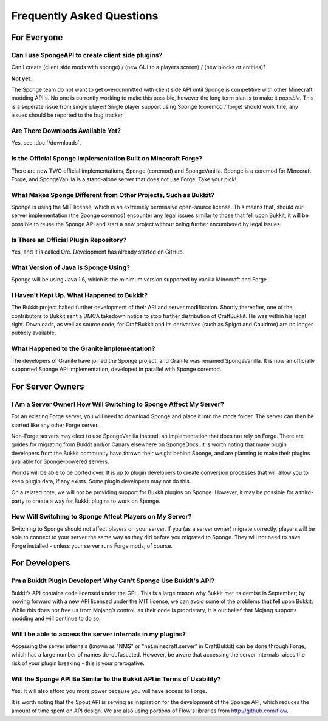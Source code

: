 ==========================
Frequently Asked Questions
==========================

For Everyone
============

Can I use SpongeAPI to create client side plugins?
~~~~~~~~~~~~~~~~~~~~~~~~~~~~~~~~~~~~~~~~~~~~~~~~~~

Can I create (client side mods with sponge) / (new GUI to a players screen) / (new blocks or entities)?

**Not yet.** 

The Sponge team do not want to get overcommitted with client side API until Sponge is competitive with other Minecraft modding API's.
No one is currently working to make this possible, however the long term plan is to make it *possible*.
This is a seperate issue from single player! 
Single player support using Sponge (coremod / forge) should work fine, any issues should be reported to the bug tracker.

Are There Downloads Available Yet?
~~~~~~~~~~~~~~~~~~~~~~~~~~~~~~~~~~

Yes, see :doc:`/downloads`.

Is the Official Sponge Implementation Built on Minecraft Forge?
~~~~~~~~~~~~~~~~~~~~~~~~~~~~~~~~~~~~~~~~~~~~~~~~~~~~~~~~~~~~~~~

There are now TWO official implementations, Sponge (coremod) and SpongeVanilla. Sponge is a coremod for Minecraft Forge, and SpongeVanilla is a stand-alone server that does not use Forge. Take your pick!

What Makes Sponge Different from Other Projects, Such as Bukkit?
~~~~~~~~~~~~~~~~~~~~~~~~~~~~~~~~~~~~~~~~~~~~~~~~~~~~~~~~~~~~~~~~

Sponge is using the MIT license, which is an extremely permissive open-source license. This means that, should our server implementation (the Sponge coremod) encounter any legal issues similar to those that fell upon Bukkit, it will be possible to reuse the Sponge API and start a new project without being further encumbered by legal issues.

Is There an Official Plugin Repository?
~~~~~~~~~~~~~~~~~~~~~~~~~~~~~~~~~~~~~~~

Yes, and it is called Ore. Development has already started on GitHub.

What Version of Java Is Sponge Using?
~~~~~~~~~~~~~~~~~~~~~~~~~~~~~~~~~~~~~

Sponge will be using Java 1.6, which is the minimum version supported by vanilla Minecraft and Forge.

I Haven't Kept Up. What Happened to Bukkit?
~~~~~~~~~~~~~~~~~~~~~~~~~~~~~~~~~~~~~~~~~~~

The Bukkit project halted further development of their API and server modification. Shortly thereafter, one of the contributors to Bukkit sent a DMCA takedown notice to stop further distribution of CraftBukkit. He was within his legal right. Downloads, as well as source code, for CraftBukkit and its derivatives (such as Spigot and Cauldron) are no longer publicly available.

What Happened to the Granite implementation?
~~~~~~~~~~~~~~~~~~~~~~~~~~~~~~~~~~~~~~~~~~~~

The developers of Granite have joined the Sponge project, and Granite was renamed SpongeVanilla. It is now an officially supported Sponge API implementation, developed in parallel with Sponge coremod.


For Server Owners
=================

I Am a Server Owner! How Will Switching to Sponge Affect My Server?
~~~~~~~~~~~~~~~~~~~~~~~~~~~~~~~~~~~~~~~~~~~~~~~~~~~~~~~~~~~~~~~~~~~

For an existing Forge server, you will need to download Sponge and place it into the mods folder. The server can then be started like any other Forge server.

Non-Forge servers may elect to use SpongeVanilla instead, an implementation that does not rely on Forge.
There are guides for migrating from Bukkit and/or Canary elsewhere on SpongeDocs. It is worth noting that many plugin developers from the Bukkit community have thrown their weight behind Sponge, and are planning to make their plugins available for Sponge-powered servers.

Worlds will be able to be ported over. It is up to plugin developers to create conversion processes that will allow you to keep plugin data, if any exists. Some plugin developers may not do this.

On a related note, we will not be providing support for Bukkit plugins on Sponge. However, it may be possible for a third-party to create a way for Bukkit plugins to work on Sponge.

How Will Switching to Sponge Affect Players on My Server?
~~~~~~~~~~~~~~~~~~~~~~~~~~~~~~~~~~~~~~~~~~~~~~~~~~~~~~~~~

Switching to Sponge should not affect players on your server. If you (as a server owner) migrate correctly, players will be able to connect to your server the same way as they did before you migrated to Sponge. They will not need to have Forge installed - unless your server runs Forge mods, of course.

For Developers
==============

I'm a Bukkit Plugin Developer! Why Can't Sponge Use Bukkit's API?
~~~~~~~~~~~~~~~~~~~~~~~~~~~~~~~~~~~~~~~~~~~~~~~~~~~~~~~~~~~~~~~~~

Bukkit’s API contains code licensed under the GPL. This is a large reason why Bukkit met its demise in September; by moving forward with a new API licensed under the MIT license, we can avoid some of the problems that fell upon Bukkit. While this does not free us from Mojang’s control, as their code is proprietary, it is our belief that Mojang supports modding and will continue to do so.

Will I be able to access the server internals in my plugins?
~~~~~~~~~~~~~~~~~~~~~~~~~~~~~~~~~~~~~~~~~~~~~~~~~~~~~~~~~~~~

Accessing the server internals (known as "NMS" or "net.minecraft.server" in CraftBukkit) can be done through Forge, which has a large number of names de-obfuscated. However, be aware that accessing the server internals raises the risk of your plugin breaking - this is your prerogative.

Will the Sponge API Be Similar to the Bukkit API in Terms of Usability?
~~~~~~~~~~~~~~~~~~~~~~~~~~~~~~~~~~~~~~~~~~~~~~~~~~~~~~~~~~~~~~~~~~~~~~~

Yes. It will also afford you more power because you will have access to Forge.

It is worth noting that the Spout API is serving as inspiration for the development of the Sponge API, which reduces the amount of time spent on API design. We are also using portions of Flow's libraries from http://github.com/flow.
